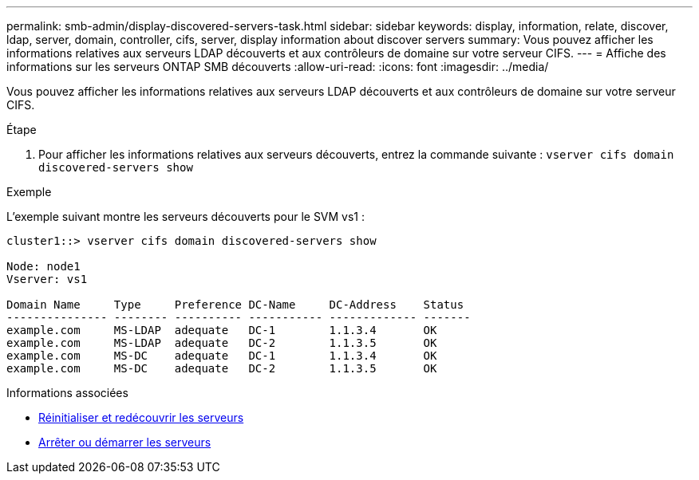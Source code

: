 ---
permalink: smb-admin/display-discovered-servers-task.html 
sidebar: sidebar 
keywords: display, information, relate, discover, ldap, server, domain, controller, cifs, server, display information about discover servers 
summary: Vous pouvez afficher les informations relatives aux serveurs LDAP découverts et aux contrôleurs de domaine sur votre serveur CIFS. 
---
= Affiche des informations sur les serveurs ONTAP SMB découverts
:allow-uri-read: 
:icons: font
:imagesdir: ../media/


[role="lead"]
Vous pouvez afficher les informations relatives aux serveurs LDAP découverts et aux contrôleurs de domaine sur votre serveur CIFS.

.Étape
. Pour afficher les informations relatives aux serveurs découverts, entrez la commande suivante : `vserver cifs domain discovered-servers show`


.Exemple
L'exemple suivant montre les serveurs découverts pour le SVM vs1 :

[listing]
----
cluster1::> vserver cifs domain discovered-servers show

Node: node1
Vserver: vs1

Domain Name     Type     Preference DC-Name     DC-Address    Status
--------------- -------- ---------- ----------- ------------- -------
example.com     MS-LDAP  adequate   DC-1        1.1.3.4       OK
example.com     MS-LDAP  adequate   DC-2        1.1.3.5       OK
example.com     MS-DC    adequate   DC-1        1.1.3.4       OK
example.com     MS-DC    adequate   DC-2        1.1.3.5       OK
----
.Informations associées
* xref:reset-rediscovering-servers-task.adoc[Réinitialiser et redécouvrir les serveurs]
* xref:stop-start-server-task.adoc[Arrêter ou démarrer les serveurs]

